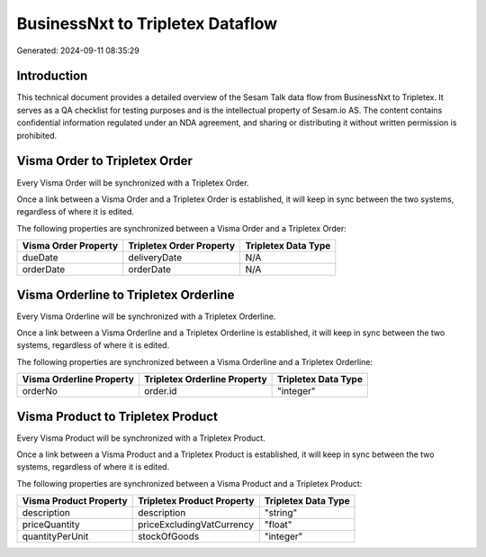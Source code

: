 =================================
BusinessNxt to Tripletex Dataflow
=================================

Generated: 2024-09-11 08:35:29

Introduction
------------

This technical document provides a detailed overview of the Sesam Talk data flow from BusinessNxt to Tripletex. It serves as a QA checklist for testing purposes and is the intellectual property of Sesam.io AS. The content contains confidential information regulated under an NDA agreement, and sharing or distributing it without written permission is prohibited.

Visma Order to Tripletex Order
------------------------------
Every Visma Order will be synchronized with a Tripletex Order.

Once a link between a Visma Order and a Tripletex Order is established, it will keep in sync between the two systems, regardless of where it is edited.

The following properties are synchronized between a Visma Order and a Tripletex Order:

.. list-table::
   :header-rows: 1

   * - Visma Order Property
     - Tripletex Order Property
     - Tripletex Data Type
   * - dueDate
     - deliveryDate
     - N/A
   * - orderDate
     - orderDate
     - N/A


Visma Orderline to Tripletex Orderline
--------------------------------------
Every Visma Orderline will be synchronized with a Tripletex Orderline.

Once a link between a Visma Orderline and a Tripletex Orderline is established, it will keep in sync between the two systems, regardless of where it is edited.

The following properties are synchronized between a Visma Orderline and a Tripletex Orderline:

.. list-table::
   :header-rows: 1

   * - Visma Orderline Property
     - Tripletex Orderline Property
     - Tripletex Data Type
   * - orderNo
     - order.id
     - "integer"


Visma Product to Tripletex Product
----------------------------------
Every Visma Product will be synchronized with a Tripletex Product.

Once a link between a Visma Product and a Tripletex Product is established, it will keep in sync between the two systems, regardless of where it is edited.

The following properties are synchronized between a Visma Product and a Tripletex Product:

.. list-table::
   :header-rows: 1

   * - Visma Product Property
     - Tripletex Product Property
     - Tripletex Data Type
   * - description
     - description
     - "string"
   * - priceQuantity
     - priceExcludingVatCurrency
     - "float"
   * - quantityPerUnit
     - stockOfGoods
     - "integer"

